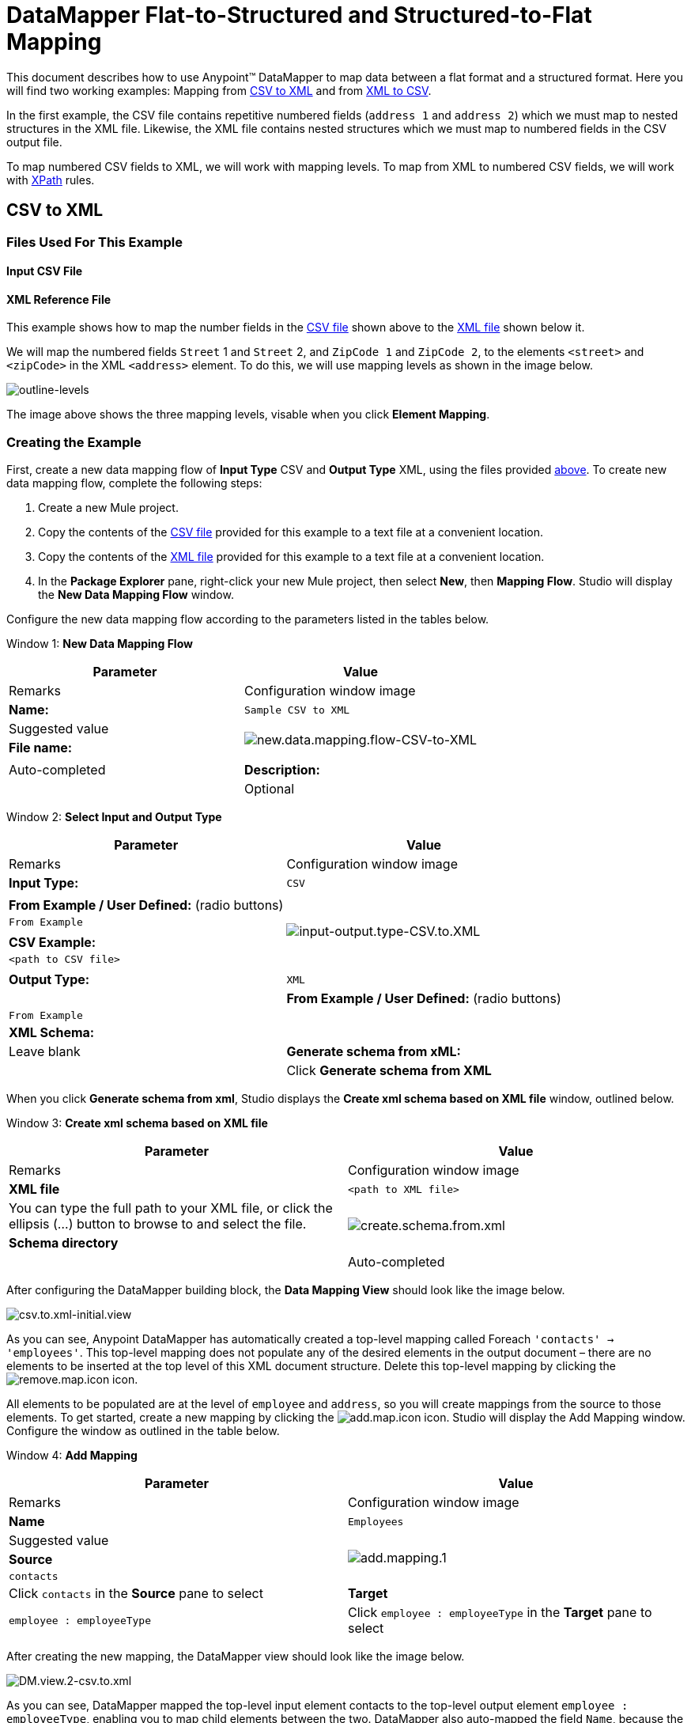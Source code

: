 = DataMapper Flat-to-Structured and Structured-to-Flat Mapping

This document describes how to use Anypoint(TM) DataMapper to map data between a flat format and a structured format. Here you will find two working examples: Mapping from link:/docs/display/34X/DataMapper+Flat-to-Structured+and+Structured-to-Flat+Mapping#DataMapperFlat-to-StructuredandStructured-to-FlatMapping-CSVtoXML[CSV to XML] and from link:/docs/display/34X/DataMapper+Flat-to-Structured+and+Structured-to-Flat+Mapping#DataMapperFlat-to-StructuredandStructured-to-FlatMapping-XMLtoCSV[XML to CSV].

In the first example, the CSV file contains repetitive numbered fields (`address 1` and `address 2`) which we must map to nested structures in the XML file. Likewise, the XML file contains nested structures which we must map to numbered fields in the CSV output file.

To map numbered CSV fields to XML, we will work with mapping levels. To map from XML to numbered CSV fields, we will work with http://en.wikipedia.org/wiki/XPath[XPath] rules.

== CSV to XML

=== Files Used For This Example

==== Input CSV File

////
collapse

View the CSV file

[source]
----
Name,Last Name,Street 1,ZipCode 1,Street 2,ZipCode 2
John,Doe,123 Main Street,111,987 Cypress Avenue,222
Jane,Doe,345 Main Street,111,654 Sunset Boulevard,333
----
////

==== XML Reference File

////
collapse

View the XML File

[source, xml]
----
<users>
    <user>
        <name></name>
        <lastName></lastName>
        <addresses>
            <address>
                <street></street>
                <zipCode></zipCode>
            </address>
            <address>
                <street></street>
                <zipCode></zipCode>
            </address>
        </addresses>
    </user>
    <user>
        <name></name>
        <lastName></lastName>
        <addresses>
            <address>
                <street></street>
                <zipCode></zipCode>
            </address>           
        </addresses>
    </user>
</users>
////

This example shows how to map the number fields in the link:/docs/display/34X/DataMapper+Flat-to-Structured+and+Structured-to-Flat+Mapping#DataMapperFlat-to-StructuredandStructured-to-FlatMapping-InputCSVFile[CSV file] shown above to the link:/docs/display/34X/DataMapper+Flat-to-Structured+and+Structured-to-Flat+Mapping#DataMapperFlat-to-StructuredandStructured-to-FlatMapping-XMLReferenceFile[XML file] shown below it.

We will map the numbered fields `Street` 1 and `Street` 2, and `ZipCode 1` and `ZipCode 2`, to the elements `<street>` and `<zipCode>` in the XML `<address>` element. To do this, we will use mapping levels as shown in the image below.

image:outline-levels.png[outline-levels]

The image above shows the three mapping levels, visable when you click *Element Mapping*.

=== Creating the Example

First, create a new data mapping flow of *Input Type* CSV and *Output Type* XML, using the files provided link:/docs/display/34X/DataMapper+Flat-to-Structured+and+Structured-to-Flat+Mapping#DataMapperFlat-to-StructuredandStructured-to-FlatMapping-FilesUsedforthisExample[above]. To create new data mapping flow, complete the following steps:

. Create a new Mule project.
. Copy the contents of the link:/docs/display/34X/DataMapper+Flat-to-Structured+and+Structured-to-Flat+Mapping#DataMapperFlat-to-StructuredandStructured-to-FlatMapping-InputCSVFile[CSV file] provided for this example to a text file at a convenient location.
. Copy the contents of the link:/docs/display/34X/DataMapper+Flat-to-Structured+and+Structured-to-Flat+Mapping#DataMapperFlat-to-StructuredandStructured-to-FlatMapping-XMLReferenceFile[XML file] provided for this example to a text file at a convenient location.
. In the *Package Explorer* pane, right-click your new Mule project, then select *New*, then *Mapping Flow*. Studio will display the *New Data Mapping Flow* window.

Configure the new data mapping flow according to the parameters listed in the tables below.

Window 1: *New Data Mapping Flow*

[width="100%",cols=",",options="header"]
|===
|Parameter |Value |Remarks |Configuration window image
|*Name:* |`Sample CSV to XML` |Suggested value .3+|image:new.data.mapping.flow-CSV-to-XML.png[new.data.mapping.flow-CSV-to-XML]
|*File name:* | |Auto-completed
|*Description:* | |Optional
|===

Window 2: *Select Input and Output Type*

[width="100%",cols=",",options="header"]
|===
|Parameter |Value |Remarks |Configuration window image
|*Input Type:* |`CSV` | .7+|image:input-output.type-CSV.to.XML.png[input-output.type-CSV.to.XML]
|*From Example / User Defined:* (radio buttons) |`From Example` |
|*CSV Example:* |`<path to CSV file>` |
|*Output Type:* |`XML` |
|*From Example / User Defined:* (radio buttons) |`From Example` |
|*XML Schema:* | |Leave blank
|*Generate schema from xML:* | |Click *Generate schema from XML*
|===

When you click *Generate schema from xml*, Studio displays the *Create xml schema based on XML file* window, outlined below.

Window 3: *Create xml schema based on XML file*

[width="100%",cols=",",options="header"]
|===
|Parameter |Value |Remarks |Configuration window image
|*XML file* |`<path to XML file>` |You can type the full path to your XML file, or click the ellipsis (...) button to browse to and select the file. .2+|image:create.schema.from.xml.png[create.schema.from.xml]
|*Schema directory* | |Auto-completed
|===

After configuring the DataMapper building block, the *Data Mapping View* should look like the image below.

image:csv.to.xml-initial.view.png[csv.to.xml-initial.view]

As you can see, Anypoint DataMapper has automatically created a top-level mapping called Foreach `'contacts' -> 'employees'`. This top-level mapping does not populate any of the desired elements in the output document – there are no elements to be inserted at the top level of this XML document structure. Delete this top-level mapping by clicking the image:remove.map.icon.png[remove.map.icon] icon.

All elements to be populated are at the level of `employee` and `address`, so you will create mappings from the source to those elements. To get started, create a new mapping by clicking the image:add.map.icon.png[add.map.icon] icon. Studio will display the Add Mapping window. Configure the window as outlined in the table below.

Window 4: *Add Mapping*

[width="100%",cols=",",options="header"]
|===
|Parameter |Value |Remarks |Configuration window image
|*Name* |`Employees` |Suggested value .3+|image:add.mapping.1.png[add.mapping.1]
|*Source* |`contacts` |Click `contacts` in the *Source* pane to select
|*Target* |`employee : employeeType` |Click `employee : employeeType` in the *Target* pane to select
|===

After creating the new mapping, the DataMapper view should look like the image below.

image:DM.view.2-csv.to.xml.png[DM.view.2-csv.to.xml]

As you can see, DataMapper mapped the top-level input element contacts to the top-level output element `employee : employeeType`, enabling you to map child elements between the two. DataMapper also auto-mapped the field `Name`, because the name of this field is exactly the same in the input and output.

You now have to manually map the input field `Last Name` to the output field `lastName`. Click the input field, drag it to the output field, and release.

image:lastname.png[lastname]

To map the input fields for the address elements (`Street` and `ZipCode`), you need to create a new mapping level. In this new mapping level, map the input top-level element, contact, to the output element `address : addressType`. To do this, complete the following steps:

. Create a new mapping level by clicking the image:add.map.icon.png[add.map.icon] icon to the right of the *Element Mapping* indicator.
. Studio will display the *Add Mapping* window. Configure the window as outlined in the table below.
+
Window 5: *Add Mapping*
+
[width="100%",cols=",",options="header"]
|===
|Parameter |Value |Remarks |Configuration window image
|*Name* |`Address1` |Suggested value .3+|image:add.mapping.1-2.png[add.mapping.1-2]
|*Source* |`contacts` |Click `contacts` in the *Source* pane to select
|*Target* |`address : addressType` |Click `address : addressType` in the *Target* pane to select
|===
+
After creating the new mapping, the DataMapper view should look like the image below.
+
image:DM.view.3-csv.to.xml.png[DM.view.3-csv.to.xml]

Once you have created the mapping level for addresses, you can map the input fields `Street 1` and `ZipCode 1` to the output fields street and `zipCode`, respectively. This will create one XML `<address>` element that contains elements `<street>` and `<zipCode>`, containing the values of input fields `Street 1` and `ZipCode 1`.

To map the input fields `Street 2` and `ZipCode 2`, create a third mapping level, which in this example we shall name Address2. Then, repeat the steps outlined above to map the input fields `Street 2` and `Zipcode 2` to the ouput element `address : addressType`.

The final mapping should look like the image below. The image shows the third mapping level, `Address2`; mappings for the other mapping levels are shown in grayed-out arrows.

image:DM.view.4-final-csv.to.xml.png[DM.view.4-final-csv.to.xml]

To test your mapping, use the link:/docs/display/34X/DataMapper+Flat-to-Structured+and+Structured-to-Flat+Mapping#[Preview] feature by completing the following steps:

. Click *Preview* to access the Preview pane.
. Click *Run*.

The resulting output XML is listed below.

[source, xml]
----
<?xml version="1.0" encoding="UTF-8"?>
<employees>
  <employee>
    <name>John</name>
    <lastName>Doe</lastName>
    <addresses>
      <address>
        <street>123 Main Street</street>
        <zipCode>111</zipCode>
      </address>
      <address>
        <street>987 Cypress Avenue</street>
        <zipCode>222</zipCode>
      </address>
    </addresses>
  </employee>
  <employee>
    <name>Jane</name>
    <lastName>Doe</lastName>
    <addresses>
      <address>
        <street>345 Main Street</street>
        <zipCode>111</zipCode>
      </address>
      <address>
        <street>654 Sunset Boulevard</street>
        <zipCode>333</zipCode>
      </address>
    </addresses>
  </employee>
</employees>
----

== XML to CSV

=== Files Used For This Example

==== Input XML File

////
collapse

View the XML file

[source, xml]
----
<employees>
    <employee>
        <name>John</name>
        <lastName>Doe</lastName>
        <addresses>
            <address>
                <street>123 Main Street</street>
                <zipCode>111</zipCode>
            </address>
            <address>
                <street>987 Cypress Avenue</street>
                <zipCode>222</zipCode>
            </address>
        </addresses>
    </employee>
    <employee>
        <name>Jane</name>
        <lastName>Doe</lastName>
        <addresses>
            <address>
                <street>345 Main Street</street>
                <zipCode>111</zipCode>
            </address>           
            <address>
                <street>654 Sunset Boulevard</street>
                <zipCode>333</zipCode>
            </address>           
        </addresses>
    </employee>
</employees>
----
////

==== Example CSV File For Output

////
collapse

View the CSV file

[source]
----
Name,Last Name,Street 1,ZipCode 1, Street 2, ZipCode 2
----
////

In order to map from XML to CSV we will use rules, which we define in DataMapper. These rules use the http://en.wikipedia.org/wiki/XPath[XPath] query language for obtaining nodes in an XML document.

Using XPath, the rules fetch the values of the XML elements that you want, and feed them to DataMapper. DataMapper maps the values to whatever output fields you define in the CSV output file.

image:diagram.png[diagram]

The image above shows how XPath retrieves values stored in XML structures. The XPath expression `/addresses/address[1]/street` retrieves the contents of the street element in the first address element of addresses.

=== Creating the Example

First, create a new data mapping flow of Input Type CSV and Output Type XML, using the files provided link:/docs/display/34X/DataMapper+Flat-to-Structured+and+Structured-to-Flat+Mapping#DataMapperFlat-to-StructuredandStructured-to-FlatMapping-files[above]. To create a new data mapping flow, complete the following steps:

. Create a new Mule project.
. Copy the contents of the link:/docs/display/34X/DataMapper+Flat-to-Structured+and+Structured-to-Flat+Mapping#DataMapperFlat-to-StructuredandStructured-to-FlatMapping-InputXMLfile[XML file] provided for this example to a text file at a convenient location.
. Copy the contents of the link:/docs/display/34X/DataMapper+Flat-to-Structured+and+Structured-to-Flat+Mapping#DataMapperFlat-to-StructuredandStructured-to-FlatMapping-ExampleCSVFileForOutput[CSV file] provided for this example to a text file at a convenient location.
. In the *Package Explorer* pane, right-click your new mule project, then select *New*, then *Mapping Flow*. Studio will display the *New Data Mapping Flow* window.

Configure the new data mapping flow according to the parameters listed in the tables below.

Window 1: *New Data Mapping Flow*

[width="100%",cols=",",options="header"]
|===
|Parameter |Value |Remarks |Configuration window image
|*Name:* |`Sample CSV to XML` |Suggested value .3+|image:1.props.png[1.props]
|*File name:* | |Auto-completed
|*Description:* | |Optional
|===

Window 2: *Select Input and Output Type*

[width="100%",cols=",",options="header"]
|===
|Parameter |Value |Remarks |Configuration window image
|*Input Type:* |`CSV` | .4+|image:input-output.type-CSV.to.XML.png[input-output.type-CSV.to.XML]
|*From Example / User Defined:* (radio buttons) |`From Example` |
|*XML Schema* | |Leave blank
|*Generate schema from xML:* | |Click *Generate schema from XML*
|===

Window 3: *Create xml schema based on XML file*

[width="100%",cols=",",options="header"]
|===
|Parameter |Value |Remarks |Configuration window image
|*XML file* |`<path to XML file>` |You can type the full path to your XML file, or click the ellipsis (...) button to browse to and select the file. .2+|IMAGE MISSING
|*Schema directory* | |Auto-completed
|===

After creating the XML schema, DataMapper configuration takes you back to Window 2, *Select Input and Output Type*, where you must complete the *Output* section.

Window 2: *Select Input and Output Type*

[width="100%",cols=",",options="header"]
|===
|Parameter |Value |Remarks |Configuration window image
|*Output Type:* |`CSV` | .3+|image:2.props-input.png[2.props-input]
|*From Example / User Defined:* (radio buttons) |`From Example` |
|*CSV Example:* |`<path to CSV file>` |
|===

After configuring the DataMapper building block, the *Data Mapping View* should look like the image below.

image:view.1.png[view.1]

As you can see, DataMapper has automatically created a top-level mapping called Foreach `'employees' -> 'contacts'`. Because there are no top-level elements in the source XML document that populate rows in the output CSV document, this mapping is not needed, and in fact it will generate an extra row of output in the CSV if left in place.

Delete this top-level mapping by clicking the [IMAGE MISSING] icon. Then, create a new mapping by clicking the [IMAGE MISSING] icon.

Studio will display the *Add Mapping* window. Configure the window as outlined in the table below.

Window 4: *Add Mapping*

[width="100%",cols=",",options="header"]
|===
|Parameter |Value |Remarks |Configuration window image
|*Name* |`Employees` |Suggested value .3+|image:4.newmap.png[4.newmap]
|*Source* |`employee : employeeType` |Click `employee : employeeType` in the *Target* pane to select
|*Target* |`contacts` |Click `contacts` in the *Source* pane to select
|===

After creating the new mapping, the DataMapper view should look like the image below.

image:view.2.png[view.2]

As you can see, DataMapper mapped the top-level input element `employee : employeeType` to contacts, enabling you to map child elements between the two. DataMapper also mapped the field Name, because the name of this field is exactly the same in the input and output.

You now have to manually map the input field `lastName` to the output field `Last Name`. Click the input field, drag it to the output field, and release.

image:view.3.png[view.3]

To map the addresses in the input XML file to the output CSV fields `Street 1`, `Street 2`, etc., you need to create a rule for the input element address : `addressType`. To create the rule, right-click address : `addressType` in the Input pane, then select *Create Rule based on this element*.

image:create.rule.png[create.rule]

DataMapper will display the *Create a new xpath rule* window. Configure the window as outlined in the table below.

Window 5: *Create xpath rule*

[width="100%",cols=",",options="header"]
|===
|Parameter |Value |Remarks |Configuration window image
|*Name* |`Street1` |Suggested value .5+|image:configure.rule.1.png[configure.rule.1]
|*Type* |`string` |
|*Context* |`/employees/employee` |
|*XPath* |`/addresses/address[1]/street` |
|*Target Field* |`Street 1 : string` |
|===

After creating the rule, the DataMapper view should look like the image below.

image:view.4.png[view.4]

As you can see, DataMapper indicates that the rule `Street1` is in effect for mapping to the output field `Street 1`.

At this point, the output CSV file would be the following:

[source]
----
"Name","Last Name","Street 1","ZipCode 1","Street 2","ZipCode 2"
"John","Doe","123 Main Street","","",""
"Jane","Doe","345 Main Street","","",""
----

We have mapped the street of the first address of the first employee in the input XML file. We now have to create additional rules to map the remaining addresses and their child elements.

Following the procedure outlined above to create XPath rules, create additional rules for the `address : addressType` input element, using the values provided in the table below.

[width="100%",cols=",",options="header"]
|===
|Name (suggested) |Type |Context |XPath |Target field
|`zipCode1` |`string` |`/employee/employee` |`/addresses/address[1]/zipCode` |*ZipCode 1*
|`Street2` |`string` |`/employee/employee` |`/addresses/address[2]/zipCode` |*Street 2*
|`zipCode2` |`string` |`/employee/employee` |`/addresses/address[2]/zipCode` |*ZipCode 2*
|===

Once you have created the rules, you have mapped all of the input elements to their corresponding output elements. The DataMapper view should look like the image below.

image:view.5.png[view.5]

To test your mapping, use the link:/docs/display/34X/DataMapper+Flat-to-Structured+and+Structured-to-Flat+Mapping#[Preview] feature by completing the following steps:

. Click *Preview* to go to the Preview pane.
. In the *Input data* field, type the path of the input XML file you prepared for this example, or use the ellipsis (...) button to select the file.
. Click *Run*.

The resulting output CSV file should be the following:

[source]
----
"Name","Last Name","Street 1","ZipCode 1","Street 2","ZipCode 2"
"John","Doe","123 Main Street","111","987 Cypress Avenue","222"
"Jane","Doe","345 Main Street","111","654 Sunset Boulevard","333"
----

== See Also

* Read about using in-memory databases for flat-file integration in our http://blogs.mulesoft.org/using-in-memory-database-to-help-with-flat-file-integration/[MuleSoft Blog].

